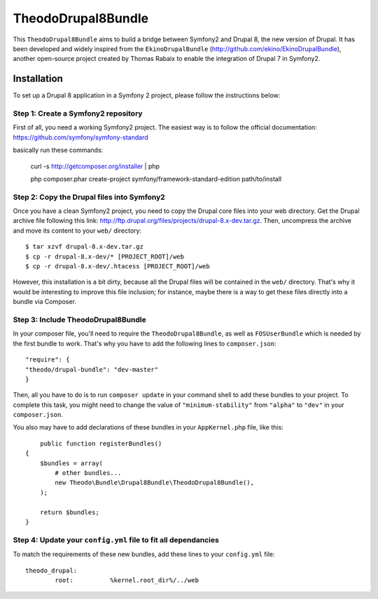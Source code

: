 TheodoDrupal8Bundle
==================

This ``TheodoDrupal8Bundle`` aims to build a bridge between Symfony2 and
Drupal 8, the new version of Drupal. It has been developed and widely
inspired from the ``EkinoDrupalBundle`` (http://github.com/ekino/EkinoDrupalBundle),
another open-source project created by Thomas Rabaix to enable the
integration of Drupal 7 in Symfony2.

Installation
------------

To set up a Drupal 8 application in a Symfony 2 project, please follow the
instructions below:

Step 1: Create a Symfony2 repository
^^^^^^^^^^^^^^^^^^^^^^^^^^^^^^^^^^^^^
First of all, you need a working Symfony2 project.
The easiest way is to follow the official documentation:
https://github.com/symfony/symfony-standard

basically run these commands:

    curl -s http://getcomposer.org/installer | php

    php composer.phar create-project symfony/framework-standard-edition path/to/install

Step 2: Copy the Drupal files into Symfony2
^^^^^^^^^^^^^^^^^^^^^^^^^^^^^^^^^^^^^^^^^^^^
Once you have a clean Symfony2 project, you need to copy the Drupal core files
into your web directory. Get the Drupal archive file following this link:
http://ftp.drupal.org/files/projects/drupal-8.x-dev.tar.gz.
Then, uncompress the archive and move its content to your ``web/`` directory::

    $ tar xzvf drupal-8.x-dev.tar.gz
    $ cp -r drupal-8.x-dev/* [PROJECT_ROOT]/web
    $ cp -r drupal-8.x-dev/.htacess [PROJECT_ROOT]/web

However, this installation is a bit dirty, because all the Drupal files will be
contained in the ``web/`` directory. That's why it would be interesting to
improve this file inclusion; for instance, maybe there is a way to get these
files directly into a bundle via Composer.

Step 3: Include TheodoDrupal8Bundle
^^^^^^^^^^^^^^^^^^^^^^^^^^^^^^^^^^
In your composer file, you'll need to require the ``TheodoDrupal8Bundle``, as well
as ``FOSUserBundle`` which is needed by the first bundle to work. That's why
you have to add the following lines to ``composer.json``::

	"require": {
        "theodo/drupal-bundle": "dev-master"
	}

Then, all you have to do is to run ``composer update`` in your command shell to
add these bundles to your project. To complete this task, you might need to
change the value of ``"minimum-stability"`` from ``"alpha"`` to ``"dev"`` in your
``composer.json``.

You also may have to add declarations of these bundles in your
``AppKernel.php`` file, like this::

	public function registerBundles()
    {
        $bundles = array(
            # other bundles...
            new Theodo\Bundle\Drupal8Bundle\TheodoDrupal8Bundle(),
        );

        return $bundles;
    }

Step 4: Update your ``config.yml`` file to fit all dependancies
^^^^^^^^^^^^^^^^^^^^^^^^^^^^^^^^^^^^^^^^^^^^^^^^^^^^^^^^^^^^^^^
To match the requirements of these new bundles, add these lines to your
``config.yml`` file::

	theodo_drupal:
		root:          %kernel.root_dir%/../web
